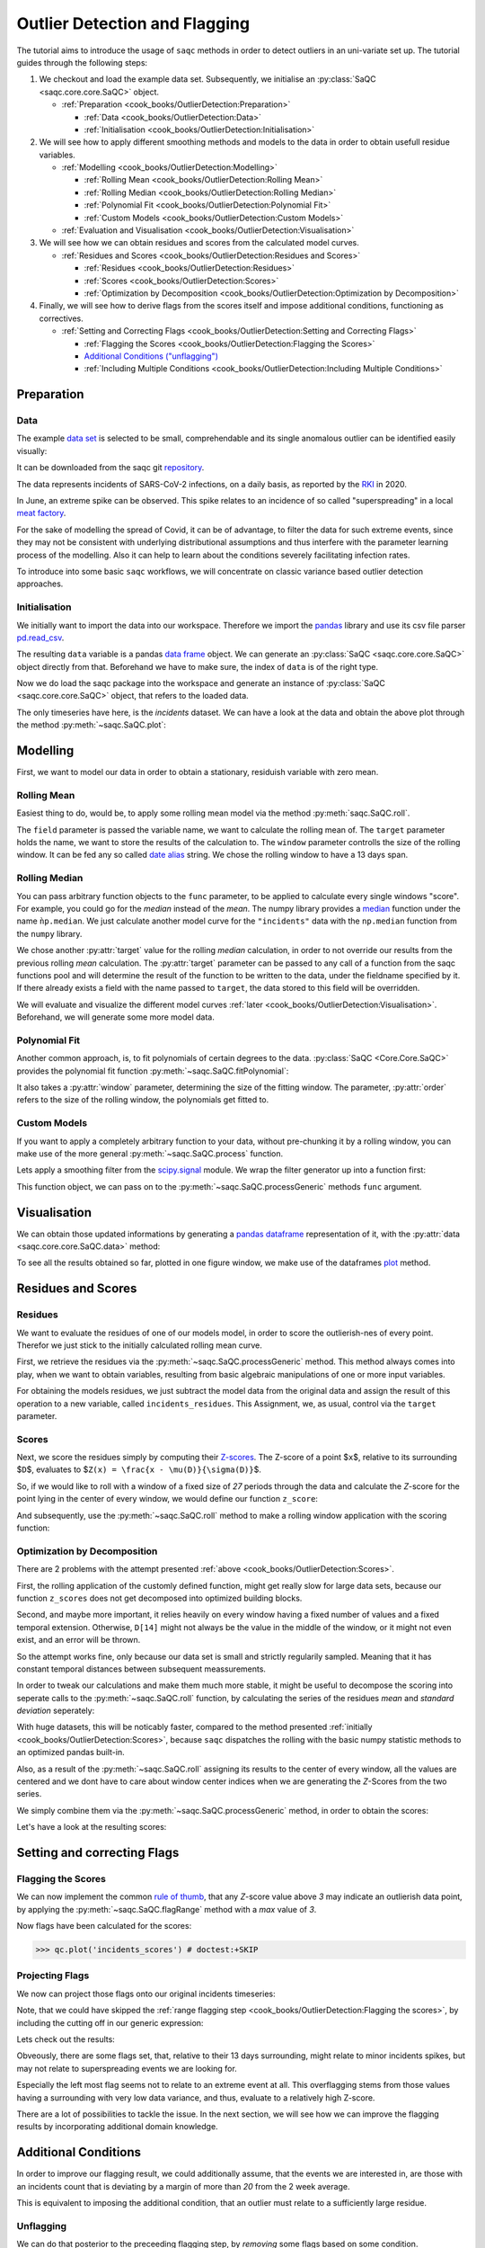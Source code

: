 .. SPDX-FileCopyrightText: 2021 Helmholtz-Zentrum für Umweltforschung GmbH - UFZ
..
.. SPDX-License-Identifier: GPL-3.0-or-later

Outlier Detection and Flagging
==============================

The tutorial aims to introduce the usage of ``saqc`` methods in order to detect outliers in an uni-variate set up.
The tutorial guides through the following steps:


#. We checkout and load the example data set. Subsequently, we initialise an :py:class:`SaQC <saqc.core.core.SaQC>` object.

   * :ref:`Preparation <cook_books/OutlierDetection:Preparation>`

     * :ref:`Data <cook_books/OutlierDetection:Data>`
     * :ref:`Initialisation <cook_books/OutlierDetection:Initialisation>`

#. We will see how to apply different smoothing methods and models to the data in order to obtain usefull residue
   variables.


   * :ref:`Modelling <cook_books/OutlierDetection:Modelling>`

     * :ref:`Rolling Mean <cook_books/OutlierDetection:Rolling Mean>`
     * :ref:`Rolling Median <cook_books/OutlierDetection:Rolling Median>`
     * :ref:`Polynomial Fit <cook_books/OutlierDetection:Polynomial Fit>`
     * :ref:`Custom Models <cook_books/OutlierDetection:Custom Models>`

   * :ref:`Evaluation and Visualisation <cook_books/OutlierDetection:Visualisation>`

#. We will see how we can obtain residues and scores from the calculated model curves.


   * :ref:`Residues and Scores <cook_books/OutlierDetection:Residues and Scores>`

     * :ref:`Residues <cook_books/OutlierDetection:Residues>`
     * :ref:`Scores <cook_books/OutlierDetection:Scores>`
     * :ref:`Optimization by Decomposition <cook_books/OutlierDetection:Optimization by Decomposition>`

#. Finally, we will see how to derive flags from the scores itself and impose additional conditions, functioning as
   correctives.


   * :ref:`Setting and Correcting Flags <cook_books/OutlierDetection:Setting and Correcting Flags>`

     * :ref:`Flagging the Scores <cook_books/OutlierDetection:Flagging the Scores>`
     * `Additional Conditions ("unflagging") <#Additional-Conditions>`_
     * :ref:`Including Multiple Conditions <cook_books/OutlierDetection:Including Multiple Conditions>`

Preparation
-----------

Data
^^^^

The example `data set <https://git.ufz.de/rdm-software/saqc/-/blob/cookBux/sphinx-doc/ressources/data/incidentsLKG.csv>`_
is selected to be small, comprehendable and its single anomalous outlier
can be identified easily visually: 


.. image:: ../ressources/images/cbooks_incidents1.png
   :target: ../ressources/images/cbooks_incidents1.png
   :alt: 


It can be downloaded from the saqc git `repository <https://git.ufz.de/rdm-software/saqc/-/blob/cookBux/sphinx-doc/ressources/data/incidentsLKG.csv>`_.

The data represents incidents of SARS-CoV-2 infections, on a daily basis, as reported by the 
`RKI <https://www.rki.de/DE/Home/homepage_node.html>`_ in 2020.

In June, an extreme spike can be observed. This spike relates to an incidence of so called "superspreading" in a local
`meat factory <https://www.heise.de/tp/features/Superspreader-bei-Toennies-identifiziert-4852400.html>`_.

For the sake of modelling the spread of Covid, it can be of advantage, to filter the data for such extreme events, since
they may not be consistent with underlying distributional assumptions and thus interfere with the parameter learning 
process of the modelling. Also it can help to learn about the conditions severely facilitating infection rates.

To introduce into some basic ``saqc`` workflows, we will concentrate on classic variance based outlier detection approaches.

Initialisation
^^^^^^^^^^^^^^

We initially want to import the data into our workspace. Therefore we import the `pandas <https://pandas.pydata.org/>`_
library and use its csv file parser `pd.read_csv <https://pandas.pydata.org/docs/reference/api/pandas.read_csv.html>`_.

.. testsetup:: example

   data_path = './ressources/data/incidentsLKG.csv'

.. doctest:: exampleOD

   >>> data_path = './ressources/data/incidentsLKG.csv'
   >>> import pandas as pd
   >>> data = pd.read_csv(data_path, index_col=0)


The resulting ``data`` variable is a pandas `data frame <https://pandas.pydata.org/docs/reference/api/pandas.DataFrame.html>`_
object. We can generate an :py:class:`SaQC <saqc.core.core.SaQC>` object directly from that. Beforehand we have to make sure, the index
of ``data`` is of the right type. 

.. doctest:: exampleOD

   >>> data.index = pd.DatetimeIndex(data.index)

Now we do load the saqc package into the workspace and generate an instance of :py:class:`SaQC <saqc.core.core.SaQC>` object,
that refers to the loaded data.

.. doctest:: exampleOD

   >>> import saqc
   >>> qc = saqc.SaQC(data)

The only timeseries have here, is the *incidents* dataset. We can have a look at the data and obtain the above plot through
the method :py:meth:`~saqc.SaQC.plot`:

.. doctest:: exampleOD

   >>> qc.plot('incidents') # doctest: +SKIP


Modelling
---------

First, we want to model our data in order to obtain a stationary, residuish variable with zero mean. 

Rolling Mean
^^^^^^^^^^^^

Easiest thing to do, would be, to apply some rolling mean
model via the method :py:meth:`saqc.SaQC.roll`.

.. doctest:: exampleOD

   >>> import numpy as np
   >>> qc = qc.roll(field='incidents', target='incidents_mean', func=np.mean, window='13D')

The ``field`` parameter is passed the variable name, we want to calculate the rolling mean of.
The ``target`` parameter holds the name, we want to store the results of the calculation to.
The ``window`` parameter controlls the size of the rolling window. It can be fed any so called `date alias <https://pandas.pydata.org/pandas-docs/stable/user_guide/timeseries.html#offset-aliases>`_ string. We chose the rolling window to have a 13 days span.

Rolling Median
^^^^^^^^^^^^^^

You can pass arbitrary function objects to the ``func`` parameter, to be applied to calculate every single windows "score".
For example, you could go for the *median* instead of the *mean*. The numpy library provides a `median <https://numpy.org/doc/stable/reference/generated/numpy.median.html>`_ function
under the name ``ǹp.median``. We just calculate another model curve for the ``"incidents"`` data with the ``np.median`` function from the ``numpy`` library.

.. doctest:: exampleOD

   >>> qc = qc.roll(field='incidents', target='incidents_median', func=np.median, window='13D')

We chose another :py:attr:`target` value for the rolling *median* calculation, in order to not override our results from 
the previous rolling *mean* calculation. 
The :py:attr:`target` parameter can be passed to any call of a function from the 
saqc functions pool and will determine the result of the function to be written to the 
data, under the fieldname specified by it. If there already exists a field with the name passed to ``target``\ , 
the data stored to this field will be overridden.

We will evaluate and visualize the different model curves :ref:`later <cook_books/OutlierDetection:Visualisation>`. 
Beforehand, we will generate some more model data.

Polynomial Fit
^^^^^^^^^^^^^^

Another common approach, is, to fit polynomials of certain degrees to the data.
:py:class:`SaQC <Core.Core.SaQC>` provides the polynomial fit function :py:meth:`~saqc.SaQC.fitPolynomial`:

.. doctest:: exampleOD

   >>> qc = qc.fitPolynomial(field='incidents', target='incidents_polynomial', order=2, window='13D')

It also takes a :py:attr:`window` parameter, determining the size of the fitting window. 
The parameter, :py:attr:`order` refers to the size of the rolling window, the polynomials get fitted to.

Custom Models
^^^^^^^^^^^^^

If you want to apply a completely arbitrary function to your data, without pre-chunking it by a rolling window, 
you can make use of the more general :py:meth:`~saqc.SaQC.process` function.

Lets apply a smoothing filter from the `scipy.signal <https://docs.scipy.org/doc/scipy/reference/signal.html>`_ 
module. We wrap the filter generator up into a function first:

.. testcode:: exampleOD

   from scipy.signal import filtfilt, butter
   def butterFilter(x, filter_order, nyq, cutoff, filter_type="lowpass"):
       b, a = butter(N=filter_order, Wn=cutoff / nyq, btype=filter_type)
       return pd.Series(filtfilt(b, a, x), index=x.index)


This function object, we can pass on to the :py:meth:`~saqc.SaQC.processGeneric` methods ``func`` argument.

.. doctest:: exampleOD

   >>> qc = qc.processGeneric(field='incidents', target='incidents_lowPass', func=lambda x: butterFilter(x, cutoff=0.1, nyq=0.5, filter_order=2))

Visualisation
-------------

We can obtain those updated informations by generating a `pandas dataframe <https://pandas.pydata.org/docs/reference/api/pandas.DataFrame.html>`_
representation of it, with the :py:attr:`data <saqc.core.core.SaQC.data>` method: 

.. doctest:: exampleOD

   >>> data = qc.data

To see all the results obtained so far, plotted in one figure window, we make use of the dataframes `plot <https://pandas.pydata.org/docs/reference/api/pandas.DataFrame.plot.html>`_ method.

.. doctest:: exampleOD

   >>> data.plot()
   <AxesSubplot:>

.. image:: ../ressources/images/cbooks_incidents2.png
   :target: ../ressources/images/cbooks_incidents2.png
   :alt: 


Residues and Scores
-------------------

Residues
^^^^^^^^

We want to evaluate the residues of one of our models model, in order to score the outlierish-nes of every point. 
Therefor we just stick to the initially calculated rolling mean curve.  

First, we retrieve the residues via the :py:meth:`~saqc.SaQC.processGeneric` method.
This method always comes into play, when we want to obtain variables, resulting from basic algebraic
manipulations of one or more input variables. 

For obtaining the models residues, we just subtract the model data from the original data and assign the result
of this operation to a new variable, called ``incidents_residues``. This Assignment, we, as usual,
control via the ``target`` parameter.

.. doctest:: exampleOD

   >>> qc = qc.processGeneric(['incidents', 'incidents_mean'], target='incidents_residues', func=lambda x, y: x - y)

Scores
^^^^^^

Next, we score the residues simply by computing their `Z-scores <https://en.wikipedia.org/wiki/Standard_score>`_.
The Z-score of a point $\ ``x``\ $, relative to its surrounding $\ ``D``\ $, evaluates to $\ ``Z(x) = \frac{x - \mu(D)}{\sigma(D)}``\ $.

So, if we would like to roll with a window of a fixed size of *27* periods through the data and calculate the *Z*\ -score 
for the point lying in the center of every window, we would define our function ``z_score``\ :

.. doctest:: exampleOD

   >>> z_score = lambda D: abs((D[14] - np.mean(D)) / np.std(D))

And subsequently, use the :py:meth:`~saqc.SaQC.roll` method to make a rolling window application with the scoring
function:

.. doctest:: exampleOD

   >>> qc = qc.roll(field='incidents_residues', target='incidents_scores', func=z_score, window='27D')


Optimization by Decomposition
^^^^^^^^^^^^^^^^^^^^^^^^^^^^^

There are 2 problems with the attempt presented :ref:`above <cook_books/OutlierDetection:Scores>`. 

First, the rolling application of the customly 
defined function, might get really slow for large data sets, because our function ``z_scores`` does not get decomposed into optimized building blocks. 

Second, and maybe more important, it relies heavily on every window having a fixed number of values and a fixed temporal extension. 
Otherwise, ``D[14]`` might not always be the value in the middle of the window, or it might not even exist, 
and an error will be thrown.

So the attempt works fine, only because our data set is small and strictly regularily sampled. 
Meaning that it has constant temporal distances between subsequent meassurements.

In order to tweak our calculations and make them much more stable, it might be useful to decompose the scoring 
into seperate calls to the :py:meth:`~saqc.SaQC.roll` function, by calculating the series of the
residues *mean* and *standard deviation* seperately:

.. doctest:: exampleOD

   >>> qc = qc.roll(field='incidents_residues', target='residues_mean', window='27D', func=np.mean)
   >>> qc = qc.roll(field='incidents_residues', target='residues_std', window='27D', func=np.std)
   >>> qc = qc.processGeneric(field=['incidents_scores', "residues_mean", "residues_std"], target="residues_norm", func=lambda this, mean, std: (this - mean) / std)

With huge datasets, this will be noticably faster, compared to the method presented :ref:`initially <cook_books/OutlierDetection:Scores>`\ , 
because ``saqc`` dispatches the rolling with the basic numpy statistic methods to an optimized pandas built-in.

Also, as a result of the :py:meth:`~saqc.SaQC.roll` assigning its results to the center of every window,
all the values are centered and we dont have to care about window center indices when we are generating 
the *Z*\ -Scores from the two series. 

We simply combine them via the
:py:meth:`~saqc.SaQC.processGeneric` method, in order to obtain the scores:

.. doctest:: exampleOD

   >>> qc = qc.processGeneric(field=['incidents_residues','incidents_mean','incidents_median'], target='incidents_scores', func=lambda x,y,z: abs((x-y) / z))

Let's have a look at the resulting scores:

.. doctest:: exampleOD

   >>> qc.plot('incidents_scores') # doctest:+SKIP

.. image:: ../ressources/images/cbook_incidents_scoresUnflagged.png
   :target: ../ressources/images/cbook_incidents_scoresUnflagged.png
   :alt: 


Setting and correcting Flags
----------------------------

Flagging the Scores
^^^^^^^^^^^^^^^^^^^

We can now implement the common `rule of thumb <https://en.wikipedia.org/wiki/68%E2%80%9395%E2%80%9399.7_rule>`_\ , 
that any *Z*\ -score value above *3* may indicate an outlierish data point, 
by applying the :py:meth:`~saqc.SaQC.flagRange` method with a `max` value of *3*.

.. doctest:: exampleOD

   >>> qc = qc.flagRange('incidents_scores', max=3)

Now flags have been calculated for the scores:

>>> qc.plot('incidents_scores') # doctest:+SKIP

.. image:: ../ressources/images/cbooks_incidents_scores.png
   :target: ../ressources/images/cbooks_incidents_scores.png
   :alt: 


Projecting Flags
^^^^^^^^^^^^^^^^

We now can project those flags onto our original incidents timeseries:

.. doctest:: exampleOD

   >>> qc = qc.flagGeneric(field=['incidents_scores'], target='incidents', func=lambda x: isflagged(x))

Note, that we could have skipped the :ref:`range flagging step <cook_books/OutlierDetection:Flagging the scores>`\ , by including the cutting off in our 
generic expression:

.. doctest:: exampleOD

   >>> qc = qc.flagGeneric(field=['incidents_scores'], target='incidents', func=lambda x: x > 3)

Lets check out the results:

.. doctest:: exampleOD

   >>> qc.plot('incidents') # doctest: +SKIP

.. image:: ../ressources/images/cbooks_incidentsOverflagged.png
   :target: ../ressources/images/cbooks_incidentsOverflagged.png
   :alt: 


Obveously, there are some flags set, that, relative to their 13 days surrounding, might relate to minor incidents spikes,
but may not relate to superspreading events we are looking for. 

Especially the left most flag seems not to relate to an extreme event at all. 
This overflagging stems from those values having a surrounding with very low data variance, and thus, evaluate to a relatively high Z-score.

There are a lot of possibilities to tackle the issue. In the next section, we will see how we can improve the flagging results 
by incorporating additional domain knowledge.

Additional Conditions
---------------------

In order to improve our flagging result, we could additionally assume, that the events we are interested in, 
are those with an incidents count that is deviating by a margin of more than
*20* from the 2 week average. 

This is equivalent to imposing the additional condition, that an outlier must relate to a sufficiently large residue.

Unflagging
^^^^^^^^^^

We can do that posterior to the preceeding flagging step, by *removing* 
some flags based on some condition. 

In order want to *unflag* those values, that do not relate to
sufficiently large residues, we assign them the :py:const:`~saqc.constants.UNFLAGGED` flag.

Therefore, we make use of the :py:meth:`~saqc.SaQC.flagGeneric` method.
This method usually comes into play, when we want to assign flags based on the evaluation of logical expressions.

So, we check out, which residues evaluate to a level below *20*\ , and assign the 
flag value for :py:const:`~saqc.constants.UNFLAGGED`. This value defaults to
to ``-np.inf`` in the default translation scheme, wich we selected implicitly by not specifying any special scheme in the 
generation of the :py:class:`~Core.Core.SaQC>` object in the :ref:`beginning <cook_books/OutlierDetection:Initialisation>`.

.. doctest:: exampleOD

   >>> qc = qc.flagGeneric(field=['incidents','incidents_residues'], target="incidents", func=lambda x,y: isflagged(x) & (y < 50), flag=-np.inf)

Notice, that we passed the desired flag level to the :py:attr:`flag` keyword in order to perform an
"unflagging" instead of the usual flagging. The :py:attr:`flag` keyword can be passed to all the functions
and defaults to the selected translation schemes :py:const:`BAD <saqc.constants.BAD>` flag level. 

Plotting proofs the tweaking did in deed improve the flagging result:

.. doctest:: exampleOD

   >>> qc.plot("incidents") # doctest:+SKIP

.. image:: ../ressources/images/cbooks_incidents_correctFlagged.png
   :target: ../ressources/images/cbooks_incidents_correctFlagged.png
   :alt: 


Including multiple conditions
^^^^^^^^^^^^^^^^^^^^^^^^^^^^^

If we do not want to first set flags, only to remove the majority of them in the next step, we also
could circumvent the :ref:`unflagging <cook_books/OutlierDetection:Unflagging>` step, by adding to the call to
:py:meth:`~saqc.SaQC.flagRange` the condition for the residues having to be above *20*

.. doctest:: exampleOD

   >>> qc = qc.flagGeneric(field=['incidents_scores', 'incidents_residues'], target='incidents', func=lambda x, y: (x > 3) & (y > 20))
   >>> qc.plot("incidents") # doctest: +SKIP


.. image:: ../ressources/images/cbooks_incidents_correctFlagged.png
   :target: ../ressources/images/cbooks_incidents_correctFlagged.png
   :alt: 

